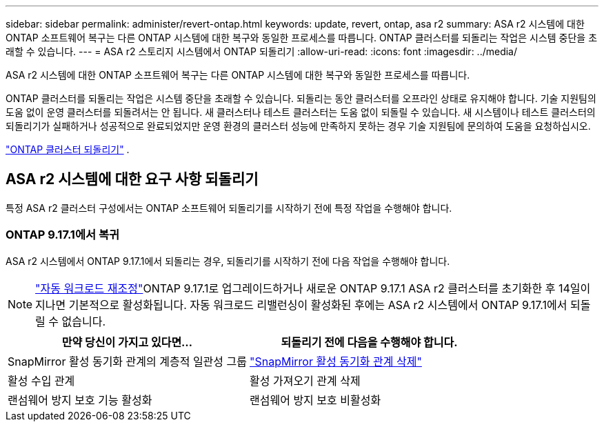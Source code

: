 ---
sidebar: sidebar 
permalink: administer/revert-ontap.html 
keywords: update, revert, ontap, asa r2 
summary: ASA r2 시스템에 대한 ONTAP 소프트웨어 복구는 다른 ONTAP 시스템에 대한 복구와 동일한 프로세스를 따릅니다. ONTAP 클러스터를 되돌리는 작업은 시스템 중단을 초래할 수 있습니다. 
---
= ASA r2 스토리지 시스템에서 ONTAP 되돌리기
:allow-uri-read: 
:icons: font
:imagesdir: ../media/


[role="lead"]
ASA r2 시스템에 대한 ONTAP 소프트웨어 복구는 다른 ONTAP 시스템에 대한 복구와 동일한 프로세스를 따릅니다.

ONTAP 클러스터를 되돌리는 작업은 시스템 중단을 초래할 수 있습니다. 되돌리는 동안 클러스터를 오프라인 상태로 유지해야 합니다. 기술 지원팀의 도움 없이 운영 클러스터를 되돌려서는 안 됩니다. 새 클러스터나 테스트 클러스터는 도움 없이 되돌릴 수 있습니다. 새 시스템이나 테스트 클러스터의 되돌리기가 실패하거나 성공적으로 완료되었지만 운영 환경의 클러스터 성능에 만족하지 못하는 경우 기술 지원팀에 문의하여 도움을 요청하십시오.

link:https://docs.netapp.com/us-en/ontap/revert/task_reverting_an_ontap_cluster.html["ONTAP 클러스터 되돌리기"] .



== ASA r2 시스템에 대한 요구 사항 되돌리기

특정 ASA r2 클러스터 구성에서는 ONTAP 소프트웨어 되돌리기를 시작하기 전에 특정 작업을 수행해야 합니다.



=== ONTAP 9.17.1에서 복귀

ASA r2 시스템에서 ONTAP 9.17.1에서 되돌리는 경우, 되돌리기를 시작하기 전에 다음 작업을 수행해야 합니다.


NOTE: link:rebalance-workloads.html["자동 워크로드 재조정"]ONTAP 9.17.1로 업그레이드하거나 새로운 ONTAP 9.17.1 ASA r2 클러스터를 초기화한 후 14일이 지나면 기본적으로 활성화됩니다. 자동 워크로드 리밸런싱이 활성화된 후에는 ASA r2 시스템에서 ONTAP 9.17.1에서 되돌릴 수 없습니다.

[cols="2"]
|===
| 만약 당신이 가지고 있다면... | 되돌리기 전에 다음을 수행해야 합니다. 


| SnapMirror 활성 동기화 관계의 계층적 일관성 그룹 | link:../data-protection/snapmirror-active-sync-delete-relationship.html["SnapMirror 활성 동기화 관계 삭제"] 


| 활성 수입 관계 | 활성 가져오기 관계 삭제 


| 랜섬웨어 방지 보호 기능 활성화 | 랜섬웨어 방지 보호 비활성화 
|===